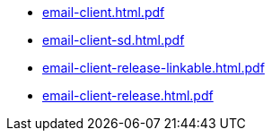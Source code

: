 * https://commoncriteria.github.io/email-client/release-1.0/email-client.html.pdf[email-client.html.pdf]
* https://commoncriteria.github.io/email-client/release-1.0/email-client-sd.html.pdf[email-client-sd.html.pdf]
* https://commoncriteria.github.io/email-client/release-1.0/email-client-release-linkable.html.pdf[email-client-release-linkable.html.pdf]
* https://commoncriteria.github.io/email-client/release-1.0/email-client-release.html.pdf[email-client-release.html.pdf]

